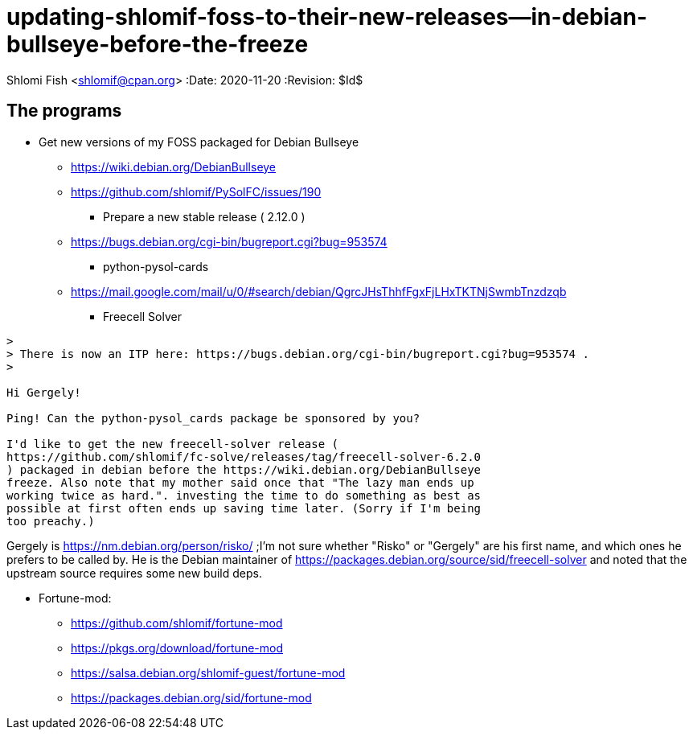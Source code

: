 updating-shlomif-foss-to-their-new-releases--in-debian-bullseye-before-the-freeze
=================================================================================

Shlomi Fish <shlomif@cpan.org>
:Date: 2020-11-20
:Revision: $Id$


[id="the_programs"]
The programs
------------

* Get new versions of my FOSS packaged for Debian Bullseye
** https://wiki.debian.org/DebianBullseye
** https://github.com/shlomif/PySolFC/issues/190
*** Prepare a new stable release ( 2.12.0 )
** https://bugs.debian.org/cgi-bin/bugreport.cgi?bug=953574
*** python-pysol-cards
** https://mail.google.com/mail/u/0/#search/debian/QgrcJHsThhfFgxFjLHxTKTNjSwmbTnzdzqb
*** Freecell Solver


[quote]
----
>
> There is now an ITP here: https://bugs.debian.org/cgi-bin/bugreport.cgi?bug=953574 .
>

Hi Gergely!

Ping! Can the python-pysol_cards package be sponsored by you?

I'd like to get the new freecell-solver release (
https://github.com/shlomif/fc-solve/releases/tag/freecell-solver-6.2.0
) packaged in debian before the https://wiki.debian.org/DebianBullseye
freeze. Also note that my mother said once that "The lazy man ends up
working twice as hard.". investing the time to do something as best as
possible at first often ends up saving time later. (Sorry if I'm being
too preachy.)
----

Gergely is https://nm.debian.org/person/risko/ ;I'm not sure whether "Risko"
or "Gergely" are his first name, and which ones he prefers to be called by.
He is the Debian maintainer of https://packages.debian.org/source/sid/freecell-solver
and noted that the upstream source requires some new build deps.

* Fortune-mod:
** https://github.com/shlomif/fortune-mod
** https://pkgs.org/download/fortune-mod
** https://salsa.debian.org/shlomif-guest/fortune-mod
** https://packages.debian.org/sid/fortune-mod
